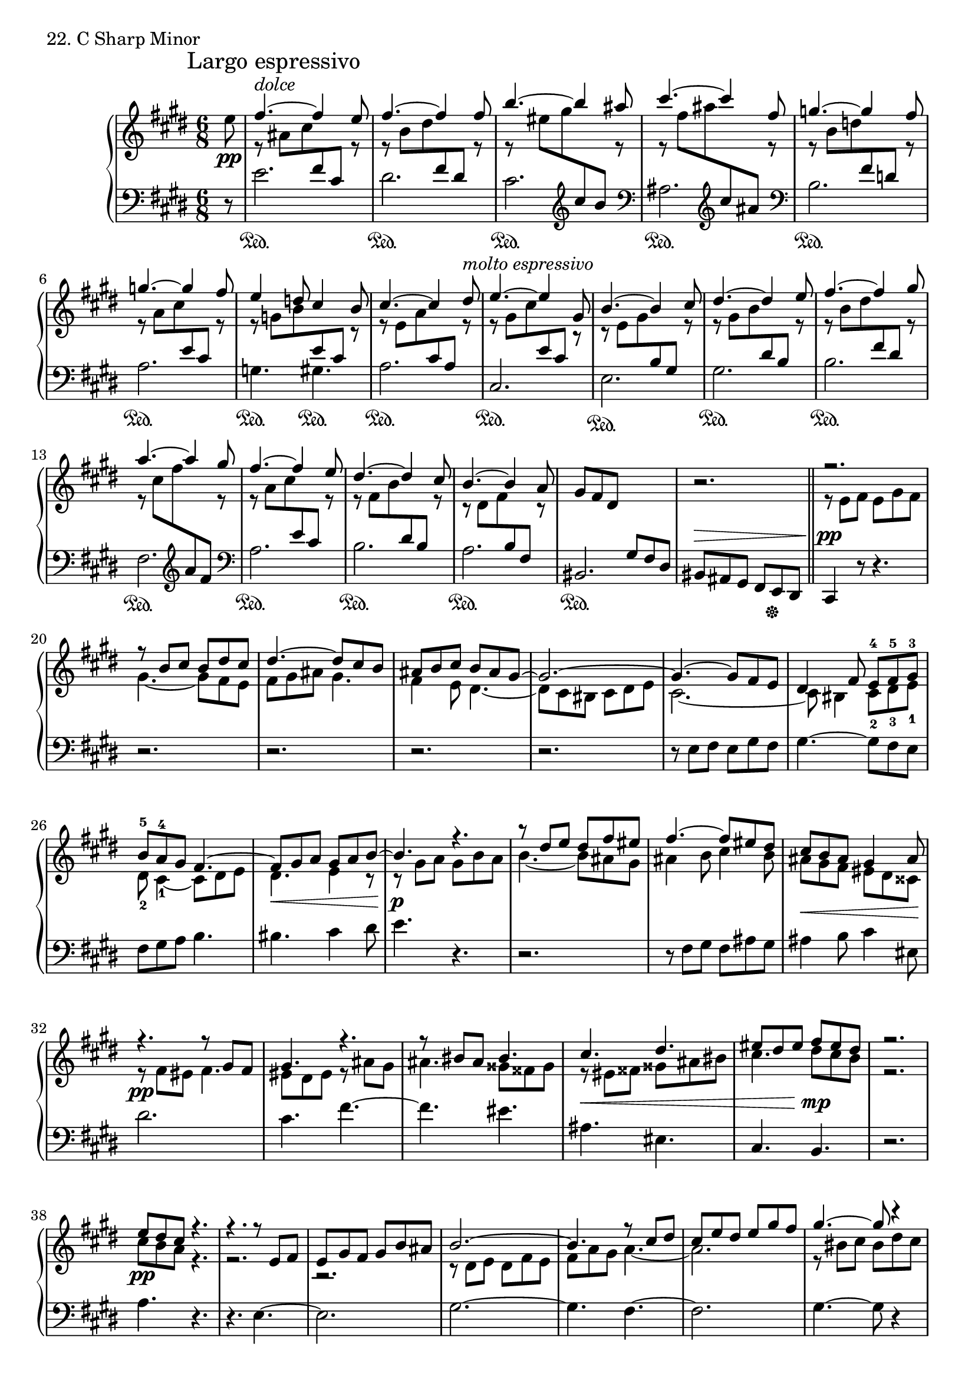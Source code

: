 \score {
  \new PianoStaff <<
    \new Staff = "up" {
      \clef treble
      \key cis \minor
      \time 6/8
      \partial 8

      \mark "Largo espressivo"

      \relative c'' {
        e8 \pp \bar "|"
	<<
	{
	fis4.~^\markup {\italic dolce} fis4 e8 \bar "|"
	fis4.~ fis4 fis8 \bar "|"
	b4.~ b4 ais8 \bar "|"
	cis4.~ cis4 fis,8 \bar "|"
	g4.~ g4 fis8 \bar "|"
	g4.~ g4 fis8 \bar "|"
	e4 d8 cis4 b8 \bar "|"
	cis4.~ cis4 dis8^\markup {\italic molto \italic espressivo} \bar "|"
	e4.~ e4 gis,8 \bar "|"
	b4.~ b4 cis8 \bar "|"
	dis4.~ dis4 e8 \bar "|"
	fis4.~ fis4 gis8 \bar "|"
	a4.~ a4 gis8 \bar "|"
	fis4.~ fis4 e8 \bar "|"
	dis4.~ dis4 cis8 \bar "|"
	b4.~ b4 a8 \bar "|"
	}
	\\
	{
	r8 ais8 [cis \change Staff = "down" \stemUp fis, cis] \change Staff = "up" r8 \bar "|"
	r8 \stemDown b'8 [dis \change Staff = "down" \stemUp fis, dis] \change Staff = "up" r8 \bar "|"
	r8 \stemDown eis'8 [gis \change Staff = "down" \clef treble \stemUp cis, b] \change Staff = "up" r8 \bar "|"
	r8 \stemDown fis'8 [ais \change Staff = "down" \clef treble \stemUp cis, ais] \change Staff = "up" r8 \bar "|"
	r8 \stemDown b8 [d \change Staff = "down" \stemUp fis, d] \change Staff = "up" r8 \bar "|"
	r8 \stemDown a'8 [cis \change Staff = "down" \stemUp e, cis] \change Staff = "up" r8 \bar "|"
	r8 \stemDown g'8 [b \change Staff = "down" \stemUp e, cis] \change Staff = "up" r8 \bar "|"
	r8 \stemDown e8 [a \change Staff = "down" \stemUp cis, a] \change Staff = "up" r8 \bar "|"
	r8 \stemDown gis'8 [cis \change Staff = "down" \stemUp e, cis] \change Staff = "up" r8 \bar "|"
	r8 \stemDown e8 [gis \change Staff = "down" \stemUp b, gis] \change Staff = "up" r8 \bar "|"
	r8 \stemDown gis'8 [b \change Staff = "down" \stemUp dis, b] \change Staff = "up" r8 \bar "|"
	r8 \stemDown b'8 [dis \change Staff = "down" \stemUp fis, dis] \change Staff = "up" r8 \bar "|"
	r8 \stemDown cis'8 [fis \change Staff = "down" \clef treble \stemUp a, fis] \change Staff = "up" r8 \bar "|"
	r8 \stemDown a8 [cis \change Staff = "down" \stemUp e, cis] \change Staff = "up" r8 \bar "|"
	r8 \stemDown fis8 [b \change Staff = "down" \stemUp dis, b] \change Staff = "up" r8 \bar "|"
	r8 \stemDown dis8 [fis \change Staff = "down" \stemUp b, fis] \change Staff = "up" r8 \bar "|"
	}
	>>
	gis'8 [fis dis] \change Staff = "down" \stemUp gis, [fis dis] \bar "|"
	\change Staff = "up" \stemNeutral
	r2. \bar "||"

	<<
	{
	r2. \bar "|"
	r8 b''8 [cis] b [dis cis] \bar "|"
	dis4.~ dis8 [cis b] \bar "|"
	ais [b cis] b [ais gis~] \bar "|"
	gis2.~ \bar "|"
	gis4.~ gis8 [fis e] \bar "|"
	dis4 fis8 e-4 [fis-5 gis-3] \bar "|"
	b-5 [a-4 gis] fis4.~ \bar "|"
	fis8 [gis a] gis [a b~] \bar "|"
	b4. r4. \bar "|"
	r8 dis8 [e] dis [fis eis] \bar "|"
	fis4.~ fis8 [eis dis] \bar "|"
	cis [b ais] gis4 ais8 \bar "|"
	r4. r8 gis8 [fis] \bar "|"
	gis4. r4. \bar "|"
	r8 bis8 [ais] bis4. \bar "|"
	cis4. dis \bar "|"
	eis8 [dis eis] fis [eis dis] \bar "|"

	r2. \bar "|"

	e8 [dis cis] r4. \bar "|"
	r4. r8 e,8 [fis] \bar "|"
	e [gis fis] gis [b ais] \bar "|"
	b2.~ \bar "|"
	b4. r8 cis8 [dis] \bar "|"
	cis [e dis] e [gis fis] \bar "|"
	gis4.~ gis8 r4 \bar "|"
	r4. r8 dis8 [cis] \bar "|"
	dis8 r4 r8 gis,8 [fis] \bar "|"
	gis4.^\markup {\italic calando} r8 gis8 [fis] \bar "|"
	gis4. r8 gis8 [fis] \bar "|"
	gis4. r4 \breathe gis8 \p \bar "|"
	
	a4.~ ^\cresc a4 gis8 \bar "|"
	fis4.~ fis4 e8 \bar "|"
	dis4.~ dis4 cis8 \bar "|"
	bis4.~ bis4 a8 \f \bar "|"
	}
	\\
	{
	r8 e'8 [fis] e [gis fis] \bar "|"
	gis4.~ gis8 [fis e] \bar "|"
	fis [gis ais] gis4. \bar "|"
	fis4 e8 dis4.~ \bar "|"
	dis8 [cis bis] cis [dis e] \bar "|"
	cis2.~ \bar "|"
	cis8 bis4 cis8-2 [dis-3 e-1] \bar "|"
	dis8-2 cis4-1~ cis8 [dis e] \bar "|"
	dis4. \< e4 r8 \bar "|"
	r8 \p gis8 [a] gis [b a] \bar "|"
	b4.~ b8 [ais gis] \bar "|"
	ais4 b8 cis4 b8 \bar "|"
	ais8 \< [gis fis] eis [dis cisis \!] \bar "|"
	r8 \pp fis8 [eis] fis4. \bar "|"
	eis8 [dis eis] r8 ais [gis] \bar "|"
	ais4. gisis8 [fisis gisis] \bar "|"
	r8 \< eis8 [fisis] gisis [ais bis] \bar "|"
	cis4. dis8 \mp [cis b] \bar "|"
	r2. \bar "|"

	cis8 \pp [b a] r4. \bar "|"
	r2. \bar "|"
	r2. \bar "|"
	r8 dis,8 [e] dis [fis e] \bar "|"
	fis [a gis] a4.~ \bar "|"
	a2. \bar "|"
	r8 bis8 [cis] bis [dis cis] \bar "|"
	dis [fis e] fis r4 \bar "|"
	r8 bis,8 [ais] bis r4 \bar "|"
	r8 e,8 [dis] e4. \bar "|"
	r8 e8 [dis] e4. \bar "|"
	r8 e8 [dis] e4 r8 \bar "|"

	a8 [dis, fis \change Staff = "down" \stemUp bis, a \change Staff = "up" \stemDown gis'] \bar "|"
	fis [bis, dis \change Staff = "down" \stemUp a fis \change Staff = "up" \stemDown e'] \bar "|"
	dis [a bis \change Staff = "down" \stemUp fis dis \change Staff = "up" \stemDown cis'] \bar "|"
	bis [fis a \change Staff = "down" \stemUp dis, bis \change Staff = "up" \stemDown a'] \bar "|"
	}
	>>

	\change Staff = "down" \stemUp \tieUp
	<gis dis bis>2.~ ^\sf \bar "|"
	<gis dis bis>2.~ \bar "|"
	<gis e cis>2.~ ^\pp \bar "|"
	<gis e cis>4.~ <gis e cis>4 \bar "|."
      }
    }
    \new Staff = "down" {
      \clef bass
      \key cis \minor
      \time 6/8
      \partial 8

      \relative c' {
        r8 \bar "|"
	e2. \sustainOn \bar "|"
	dis \sustainOn \bar "|"
	cis \sustainOn \bar "|"
	\clef bass ais \sustainOn \bar "|"
	\clef bass b \sustainOn \bar "|"
	a \sustainOn \bar "|"
	g4. \sustainOn gis \sustainOn \bar "|"
	a2. \sustainOn \bar "|"
	cis, \sustainOn \bar "|"
	e \sustainOn \bar "|"
	gis \sustainOn \bar "|"
	b \sustainOn \bar "|"
	fis \sustainOn \bar "|"
	\clef bass a \sustainOn \bar "|"
	b \sustainOn \bar "|"
	a \sustainOn \bar "|"
	bis, \sustainOn \bar "|"
	bis8 ^\> [ais gis] fis [e \sustainOff dis] \bar "||"

	cis4 ^\pp r8 r4. \bar "|"
	r2. \bar "|"
	r2. \bar "|"
	r2. \bar "|"
	r2. \bar "|"
	r8 e'8 [fis] e [gis fis] \bar "|"
	gis4.~ gis8 [fis e] \bar "|"
	fis [gis a] b4. \bar "|"
	bis4. cis4 dis8 \bar "|"
	e4. r4. \bar "|"
	r2. \bar "|"
	r8 fis,8 [gis] fis [ais gis] \bar "|"
	ais4 b8 cis4 eis,8 \bar "|"
	dis'2. \bar "|"
	cis4. fis~ \bar "|"
	fis4. eis \bar "|"
	ais, eis \bar "|"
	cis b \bar "|"

	r2. \bar "|"

	a'4. r4. \bar "|"
	r4. e4.~ \bar "|"
	e2. \bar "|"
	gis2.~ \bar "|"
	gis4. fis~ \bar "|"
	fis2. \bar "|"
	gis4.~ gis8 r4 \bar "|"
	r2. \bar "|"
	r2. \bar "|"
	cis,2.~ \bar "|"
	cis2.~ \bar "|"
	cis4.~ cis4 r8 \bar "|"

	\stemDown \tieDown
	gis2.~ \sustainOn \bar "|"
	gis2.~ \bar "|"
	gis2.~ \bar "|"
	gis2.~ \bar "|"

	<a cis,>2.~ \sustainOn \bar "|"
	<a cis,>2.~ \bar "|"
	<gis cis,>2.~ \sustainOn \bar "|"
	<gis cis,>4.~ <gis cis,>4 \bar "|."
      }
    }
  >>
  \header {
    piece = "22. C Sharp Minor"
  }
\layout { }
\midi { }
}